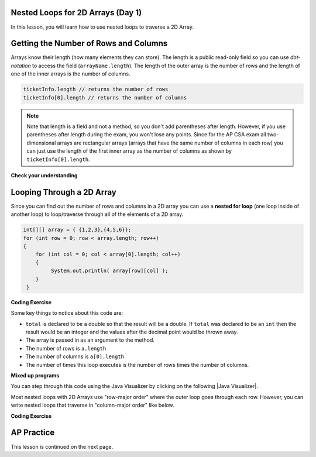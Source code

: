 .. qnum::
   :prefix: 8-2-
   :start: 1

.. |CodingEx| image:: ../../_static/codingExercise.png
    :width: 30px
    :align: middle
    :alt: coding exercise


.. |Exercise| image:: ../../_static/exercise.png
    :width: 35
    :align: middle
    :alt: exercise


.. |Groupwork| image:: ../../_static/groupwork.png
    :width: 35
    :align: middle
    :alt: groupwork

.. image:: ../../_static/time45.png
    :width: 250
    :align: right

Nested Loops for 2D Arrays (Day 1)
-----------------------------------

In this lesson, you will learn how to use nested loops to traverse a 2D Array.

Getting the Number of Rows and Columns
---------------------------------------
.. index::
   pair: 2D Array; number of rows
   pair: 2D Array; number of columns

Arrays know their length (how many elements they can store).  The length is a public read-only field so you can use *dot-notation* to access the field (``arrayName.length``). The length of the outer array is the number of rows and the length of one of the inner arrays is the number of columns.



.. code-block:: java

  ticketInfo.length // returns the number of rows
  ticketInfo[0].length // returns the number of columns

.. note::

     Note that length is a field and not a method, so you don't add parentheses after length.  However, if you use parentheses after length during the exam, you won't lose any points. Since for the AP CSA exam all two-dimensional arrays are rectangular arrays (arrays that have the same number of columns in each row) you can just use the length of the first inner array as the number of columns as shown by ``ticketInfo[0].length``.

|Exercise| **Check your understanding**

.. mchoice:: qa2ldb_2
   :practice: T
   :answer_a: 2
   :answer_b: 4
   :answer_c: 8
   :correct: a
   :feedback_a: The size of outer list is the number of rows.
   :feedback_b: The size of the inner list is the number of columns.
   :feedback_c: This is the total number of items in the array.

   How many rows does ``a`` have if it is created as follows ``int[][] a = { {2, 4, 6, 8}, {1, 2, 3, 4}};``?

.. mchoice:: qa2ldb_3
   :practice: T
   :answer_a: nums[3][2]
   :answer_b: nums[2][3]
   :answer_c: nums[2][1]
   :answer_d: nums[1][2]
   :correct: c
   :feedback_a: This would be true if array indices started with 1 but they start with 0.
   :feedback_b: This would be true if array indicies started with 1 and the column was specified first.  However, array indices start at 0 and the row is given first in row-major order.
   :feedback_c: Array indices start with 0 so the third row has an index of 2 and the second column has an index of 1.
   :feedback_d: This would be true if the column index was first, but in row-major order the row index is first.

   Which of the following would I use to get the value in the third row and second column from a 2D array called ``nums``?


Looping Through a 2D Array
--------------------------

.. index::
   pair: 2D Array; looping through
   pair: loop; nested

Since you can find out the number of rows and columns in a 2D array you can use a **nested for loop** (one loop inside of another loop) to loop/traverse through all of the elements of a 2D array.

.. code-block:: java

  int[][] array = { {1,2,3},{4,5,6}};
  for (int row = 0; row < array.length; row++)
  {
      for (int col = 0; col < array[0].length; col++)
      {
           System.out.println( array[row][col] );
      }
   }

|CodingEx| **Coding Exercise**



.. activecode:: lcgetAverage
   :language: java
   :autograde: unittest

   What does the following code do? Add another row of numbers to the matrix. Will the loops traverse this row too? Use the CodeLens button to trace through the code. Note that an array can be passed in as an argument to a method.
   ~~~~
   public class Test1
   {

      public static double getAverage(int[][] a)
      {
         double total = 0;
         int value = 0;
         for (int row = 0; row < a.length; row++)
         {
            for (int col = 0; col < a[0].length; col++)
            {
               value = a[row][col];
               total = total + value;
            }
         }
         return total / (a.length * a[0].length);
      }

      public static void main(String[] args)
      {
         int[][] matrix = { {1,2,3},{4,5,6}};
         System.out.println(getAverage(matrix));
      }
   }
   ====
   import static org.junit.Assert.*;
    import org.junit.*;;
    import java.io.*;

    public class RunestoneTests extends CodeTestHelper
    {

        @Test
        public void test1()
        {
            String output = getMethodOutput("main");
            String expected = "3.5";

            boolean passed = !output.contains(expected);

            passed = getResults("true", ""+passed, "Average has changed");
            assertTrue(passed);
        }

        @Test
        public void test2()
        {
            String code = getCode();
            String expected = "int[][] matrix = { {1,2,3},{4,5,6}};";

            boolean passed = !code.replaceAll(" ","").contains(expected.replaceAll(" ",""));

            passed = getResults("true", ""+passed, "Matrix has been changed");
            assertTrue(passed);
        }
    }

Some key things to notice about this code are:

- ``total`` is declared to be a double so that the result will be a double.  If ``total`` was declared to be an ``int`` then the result would be an integer and the values after the decimal point would be thrown away.
- The array is passed in as an argument to the method.
- The number of rows is ``a.length``
- The number of columns is ``a[0].length``
- The number of times this loop executes is the number of rows times the number of columns.



|Exercise| **Mixed up programs**

.. parsonsprob:: 9_largest
   :numbered: left
   :practice: T
   :adaptive:

   The following has the correct code to find the largest value in a 2D array. Drag the blocks from the left into the correct order on the right and indent them as well. Check your solution by clicking on the Check button.  You will be told if any of the blocks are in the wrong order or have the wrong indention.
   -----
   public static int getLargest(int[][] arr)  {
   =====
    int largest = arr[0][0];
    int current = 0;
    for (int r = 0; r < arr.length; r++)  {
    =====
      for (int c = 0; c < arr[0].length; c++)  {
    =====
        current = arr[r][c];
        if (current > largest)  {
    =====
          largest = current;
    =====
        } // end if
    =====
      } // end column loop
    =====
    } // end row loop
    return largest;
   =====
   } // end method

You can step through this code using the Java Visualizer by clicking on the following |Java Visualizer|.

.. |Java Visualizer| raw:: html

   <a href= "http://cscircles.cemc.uwaterloo.ca/java_visualize/#code=public+class+Test+%7B%0A+++%0A+++public+static+int+getLargest(int%5B%5D%5B%5D+arr)++%7B%0A++++int+largest+%3D+arr%5B0%5D%5B0%5D%3B%0A++++for+(int+row+%3D+0%3B+row+%3C+arr.length%3B+row%2B%2B)++%7B%0A++++++for+(int+col+%3D+0%3B+col+%3C+arr%5B0%5D.length%3B+col%2B%2B)++%7B%0A++++++++if+(arr%5Brow%5D%5Bcol%5D+%3E+largest)++%7B%0A++++++++++largest+%3D+arr%5Brow%5D%5Bcol%5D%3B%0A++++++++%7D+//+end+if%0A++++++%7D+//+end+column+loop%0A++++%7D+//+end+row+loop%0A++++return+largest%3B%0A+++%7D+//+end+method%0A+++%0A+++public+static+void+main(String%5B%5D+args)+%7B%0A++++++int%5B%5D%5B%5D+testArray+%3D+%7B%7B-32,+-6,+-3%7D,+%7B-392,+-93,+-2%7D%7D%3B%0A++++++System.out.println(getLargest(testArray))%3B%0A+++%7D%0A%7D&mode=display&curInstr=40" style="text-decoration:underline" target="_blank" >Java Visualizer</a>


Most nested loops with 2D Arrays use "row-major order" where the outer loop goes through each row. However, you can write nested loops that traverse in "column-major order" like below.


|CodingEx| **Coding Exercise**



.. activecode:: ColumnMajorTraversal
   :language: java
   :autograde: unittest

   What will the following code print out? Try to guess before you run it.
   ~~~~
   public class ColumnMajorTraversal
   {
     public static void main(String[] args)
      {
        int[][] array = { {1,2,3},{4,5,6}};
        for (int col = 0; col < array[0].length; col++)
        {
            for (int row = 0; row < array.length; row++)
            {
                System.out.println( array[row][col] );
            }
        }
      }
   }
   ====
   import static org.junit.Assert.*;
    import org.junit.*;;
    import java.io.*;

    public class RunestoneTests extends CodeTestHelper
    {
        @Test
        public void test1()
        {
            String output = getMethodOutput("main");
            String expected = "1\n4\n2\n5\n3\n6";

            boolean passed = getResults(expected, output, "main()", true);
            assertTrue(passed);
        }
    }


AP Practice
------------

.. mchoice:: AP8-2-1
   :practice: T
   :answer_a: 45 44 43 42 41
   :answer_b: 45
   :answer_c: 41 42
   :answer_d: 45 44
   :answer_e: 44 45
   :correct: d
   :feedback_a: Trace through the code. Notice that the inner loop stops at index row.
   :feedback_b: Trace through the code. Notice that the inner loop stops at index row.
   :feedback_c: Trace through the code. Notice that the inner loop works through the row backwards.
   :feedback_d: Correct!
   :feedback_e: Trace through the code. Notice that the inner loop works through the row backwards.

   Consider the following code segment. What is the last row of numbers printed when this code segment is executed?

   .. code-block:: java

      int[][] points = { {11, 12, 13, 14, 15},
                         {21, 22, 23, 24, 25},
                         {31, 32, 33, 34, 35},
                         {41, 42, 43, 44, 45}};
      for (int row = 0; row < points.length; row++)
      {
          for (int col = points[0].length - 1; col >= row; col--)
          {
               System.out.print(points[row][col] + " ");
          }
          System.out.println();
     }




This lesson is continued on the next page.


